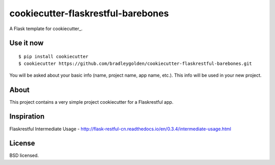 cookiecutter-flaskrestful-barebones
===================================

A Flask template for cookiecutter_.

Use it now
----------

::

    $ pip install cookiecutter
    $ cookiecutter https://github.com/bradleygolden/cookiecutter-flaskrestful-barebones.git

You will be asked about your basic info (name, project name, app name,
etc.). This info will be used in your new project.

About
-----

This project contains a very simple project cookiecutter for a
Flaskrestful app.

Inspiration
-----------

Flaskrestful Intermediate Usage -
http://flask-restful-cn.readthedocs.io/en/0.3.4/intermediate-usage.html

License
-------

BSD licensed.
